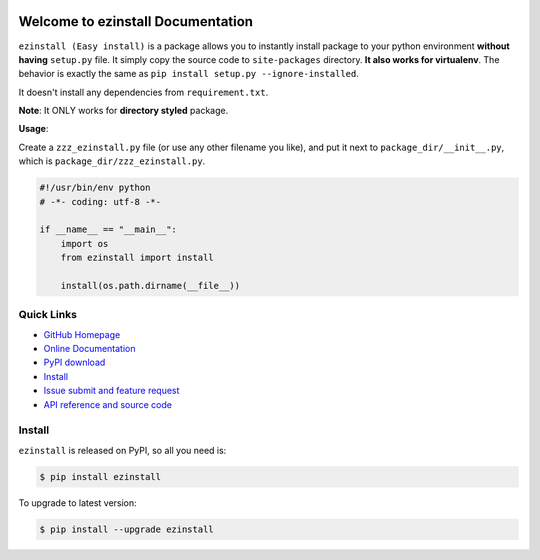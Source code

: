 .. image:: https://travis-ci.org/MacHu-GWU/ezinstall-project.svg?branch=master

.. image:: https://img.shields.io/pypi/v/ezinstall.svg

.. image:: https://img.shields.io/pypi/l/ezinstall.svg

.. image:: https://img.shields.io/pypi/pyversions/ezinstall.svg


Welcome to ezinstall Documentation
===========================================
``ezinstall (Easy install)`` is a package allows you to instantly install
package to your python environment **without having** ``setup.py`` file.
It simply copy the source code to ``site-packages`` directory.
**It also works for virtualenv**. The behavior is exactly the same as
``pip install setup.py --ignore-installed``.

It doesn't install any dependencies from ``requirement.txt``.

**Note**: It ONLY works for **directory styled** package.

**Usage**:

Create a ``zzz_ezinstall.py`` file (or use any other filename you like), and
put it next to ``package_dir/__init__.py``, which is ``package_dir/zzz_ezinstall.py``.

.. code-block:: python

    #!/usr/bin/env python
    # -*- coding: utf-8 -*-

    if __name__ == "__main__":
        import os
        from ezinstall import install

        install(os.path.dirname(__file__))


**Quick Links**
---------------
- `GitHub Homepage <https://github.com/MacHu-GWU/ezinstall-project>`_
- `Online Documentation <http://www.wbh-doc.com.s3.amazonaws.com/ezinstall/index.html>`_
- `PyPI download <https://pypi.python.org/pypi/ezinstall>`_
- `Install <install_>`_
- `Issue submit and feature request <https://github.com/MacHu-GWU/ezinstall-project/issues>`_
- `API reference and source code <http://www.wbh-doc.com.s3.amazonaws.com/ezinstall/py-modindex.html>`_


.. _install:

Install
-------

``ezinstall`` is released on PyPI, so all you need is:

.. code-block:: console

	$ pip install ezinstall

To upgrade to latest version:

.. code-block:: console

	$ pip install --upgrade ezinstall